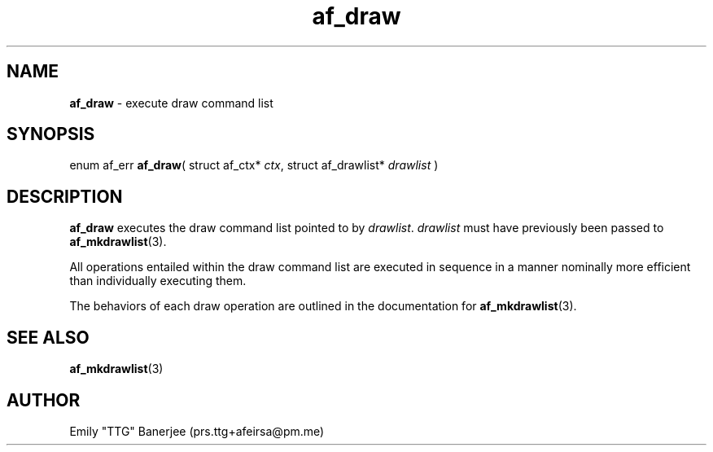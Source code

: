 .\" SPDX-License-Identifier: LGPL-3.0-or-later
.\" Copyright (C) 2023 Emily "TTG" Banerjee <prs.ttg+afeirsa@pm.me>

.TH af_draw 3 "" "" "Afeirsa"
.SH NAME
\fBaf_draw\fP \- execute draw command list

.SH SYNOPSIS
enum af_err \fBaf_draw\fP(
struct af_ctx* \fIctx\fP,
struct af_drawlist* \fIdrawlist\fP
)

.SH DESCRIPTION
\fBaf_draw\fP executes the draw command list pointed to by \fIdrawlist\fP.
\fIdrawlist\fP must have previously been passed to \fBaf_mkdrawlist\fP(3).

All operations entailed within the draw command list are executed in sequence
in a manner nominally more efficient than individually executing them.

The behaviors of each draw operation are outlined in the documentation
for \fBaf_mkdrawlist\fP(3).

.SH SEE ALSO
\fBaf_mkdrawlist\fP(3)

.SH AUTHOR
Emily "TTG" Banerjee (prs.ttg+afeirsa@pm.me)
